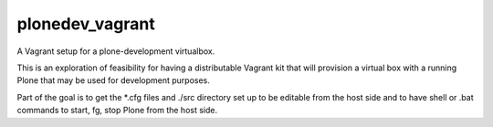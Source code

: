 plonedev_vagrant
================

A Vagrant setup for a plone-development virtualbox.

This is an exploration of feasibility for having a distributable Vagrant kit that
will provision a virtual box with a running Plone that may be used for development
purposes.

Part of the goal is to get the *.cfg files and ./src directory set up to be editable
from the host side and to have shell or .bat commands to start, fg, stop Plone from
the host side.
